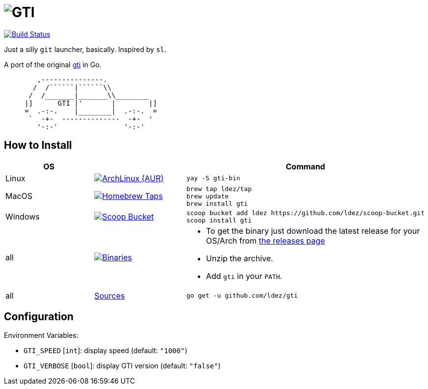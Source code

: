 = image:gti.png[GTI]

image:https://travis-ci.org/ldez/gti.svg?branch=master[Build Status,link=https://travis-ci.org/ldez/gti]

Just a silly `git` launcher, basically. Inspired by `sl`.

A port of the original https://github.com/rwos/gti[gti] in Go.

----
        ,---------------.
       /  /``````|``````\\
      /  /_______|_______\\________
     |]      GTI |'       |        |]
     =  .-:-.    |________|  .-:-.  =
      `  -+-  --------------  -+-  '
        '-:-'                '-:-'
----


== How to Install

|===
| OS | | Command

| Linux
| image:https://img.shields.io/aur/version/gti-bin.svg?style=flat["ArchLinux (AUR)", link="https://aur.archlinux.org/packages/gti-bin"]
a|
[source]
----
yay -S gti-bin
----

| MacOS
| image:https://img.shields.io/github/release/ldez/gti.svg?label=Homebrew%20Taps&style=flat["Homebrew Taps", link="https://github.com/ldez/homebrew-tap"]
a|
[source,bash]
----
brew tap ldez/tap
brew update
brew install gti
----

| Windows
| image:https://img.shields.io/github/release/ldez/gti.svg?label=Scoop%20Bucket&style=flat["Scoop Bucket", link="https://github.com/ldez/scoop-bucket"]
a|
[source,bash]
----
scoop bucket add ldez https://github.com/ldez/scoop-bucket.git
scoop install gti
----

| all
| image:https://img.shields.io/github/release/ldez/gti.svg?label=Binaries&style=flat["Binaries", link="https://github.com/ldez/gti/releases"]
a|
* To get the binary just download the latest release for your OS/Arch from https://github.com/ldez/gti/releases[the releases page]
* Unzip the archive.
* Add `gti` in your `PATH`.

| all
| https://github.com/ldez/gti[Sources]
a|
[source,bash]
----
go get -u github.com/ldez/gti
----

|===

== Configuration

Environment Variables:

* `GTI_SPEED` [`int`]: display speed (default: `"1000"`)
* `GTI_VERBOSE` [`bool`]: display GTI version (default: `"false"`)

